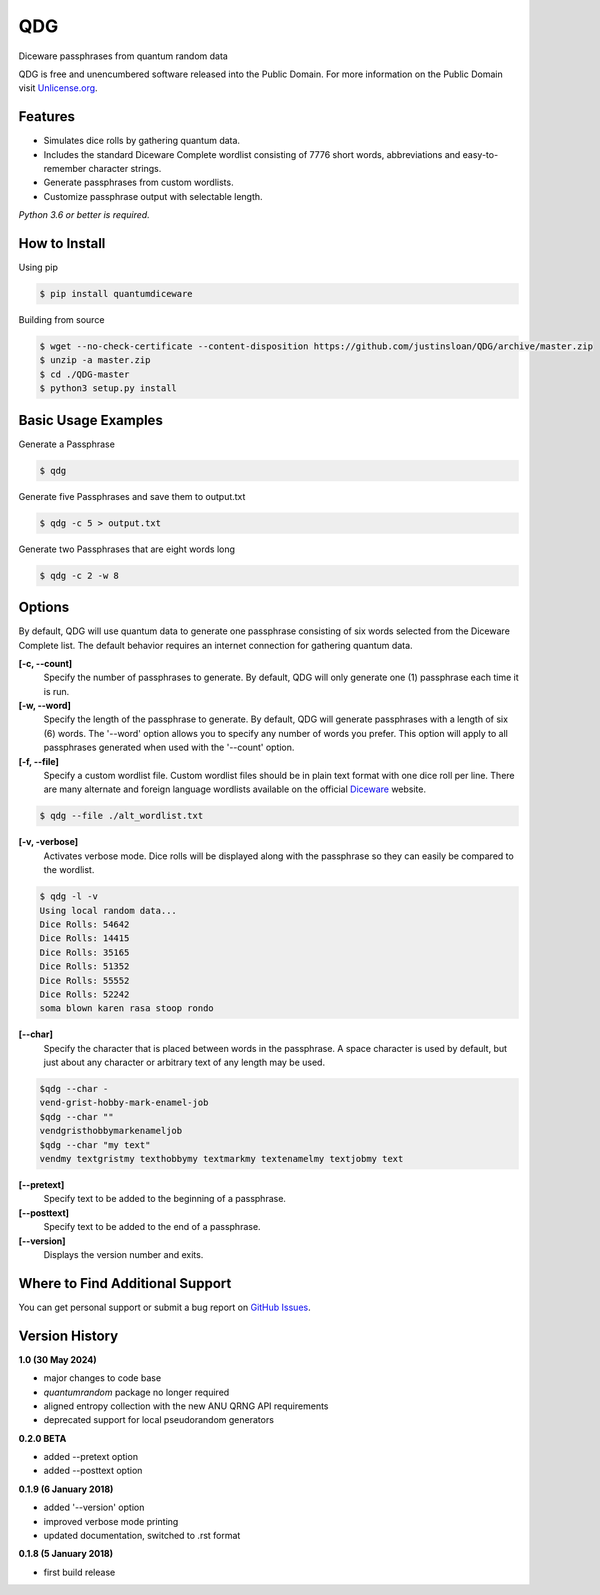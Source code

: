 QDG
===
Diceware passphrases from quantum random data

QDG is free and unencumbered software released into the Public Domain. For more information on the Public Domain visit `Unlicense.org`_.


Features
--------
- Simulates dice rolls by gathering quantum data.
- Includes the standard Diceware Complete wordlist consisting of 7776 short words, abbreviations and easy-to-remember character strings.
- Generate passphrases from custom wordlists.
- Customize passphrase output with selectable length.

*Python 3.6 or better is required.*


How to Install
--------------

Using pip

.. code:: sh

    $ pip install quantumdiceware

Building from source

.. code:: sh

    $ wget --no-check-certificate --content-disposition https://github.com/justinsloan/QDG/archive/master.zip
    $ unzip -a master.zip
    $ cd ./QDG-master
    $ python3 setup.py install


Basic Usage Examples
--------------------
Generate a Passphrase

.. code:: sh

    $ qdg

Generate five Passphrases and save them to output.txt

.. code:: sh

    $ qdg -c 5 > output.txt

Generate two Passphrases that are eight words long

.. code:: sh

    $ qdg -c 2 -w 8


Options
-------
By default, QDG will use quantum data to generate one passphrase consisting of six words selected from the Diceware Complete list. The default behavior requires an internet connection for gathering quantum data.

**[-c, --count]**
    Specify the number of passphrases to generate. By default, QDG will only generate one (1) passphrase each time it is run.

**[-w, --word]**
    Specify the length of the passphrase to generate. By default, QDG will generate passphrases with a length of six (6) words. The '--word' option allows you to specify any number of words you prefer. This option will apply to all passphrases generated when used with the '--count' option.

**[-f, --file]**
    Specify a custom wordlist file. Custom wordlist files should be in plain text format with one dice roll per line. There are many alternate and foreign language wordlists available on the official `Diceware`_ website.

.. code:: sh

    $ qdg --file ./alt_wordlist.txt

**[-v, -verbose]**
    Activates verbose mode. Dice rolls will be displayed along with the passphrase so they can easily be compared to the wordlist.

.. code:: sh

    $ qdg -l -v
    Using local random data...
    Dice Rolls: 54642
    Dice Rolls: 14415
    Dice Rolls: 35165
    Dice Rolls: 51352
    Dice Rolls: 55552
    Dice Rolls: 52242
    soma blown karen rasa stoop rondo

**[--char]**
    Specify the character that is placed between words in the passphrase. A space character is used by default, but just about any character or arbitrary text of any length may be used.

.. code:: sh

    $qdg --char -
    vend-grist-hobby-mark-enamel-job
    $qdg --char ""
    vendgristhobbymarkenameljob
    $qdg --char "my text"
    vendmy textgristmy texthobbymy textmarkmy textenamelmy textjobmy text

**[--pretext]**
    Specify text to be added to the beginning of a passphrase.

**[--posttext]**
    Specify text to be added to the end of a passphrase.

**[--version]**
    Displays the version number and exits.


Where to Find Additional Support
--------------------------------
You can get personal support or submit a bug report on `GitHub Issues`_.


Version History
---------------
**1.0 (30 May 2024)**

- major changes to code base
- `quantumrandom` package no longer required
- aligned entropy collection with the new ANU QRNG API requirements
- deprecated support for local pseudorandom generators


**0.2.0 BETA**

- added --pretext option
- added --posttext option


**0.1.9 (6 January 2018)**

- added '--version' option
- improved verbose mode printing
- updated documentation, switched to .rst format


**0.1.8 (5 January 2018)**

- first build release


.. _Unlicense.org: https://unlicense.org
.. _Diceware: http://world.std.com/~reinhold/diceware.html
.. _GitHub Issues: https://github.com/justinsloan/QDG/issues